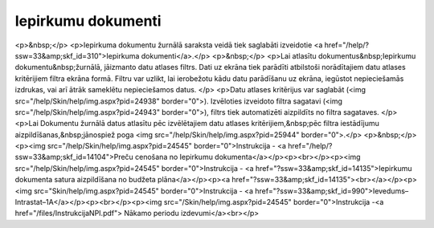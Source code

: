 .. 210 =======================Iepirkumu dokumenti======================= <p>&nbsp;</p>
<p>Iepirkuma dokumentu žurnālā saraksta veidā tiek saglabāti izveidotie <a href="/help/?ssw=33&amp;skf_id=310">Iepirkuma dokumenti</a>.</p>
<p>&nbsp;</p>
<p>Lai atlasītu dokumentus&nbsp;Iepirkumu dokumentu&nbsp;žurnālā, jāizmanto datu atlases filtrs. Dati uz ekrāna tiek parādīti atbilstoši norādītajiem datu atlases kritērijiem filtra ekrāna formā. Filtru var uzlikt, lai ierobežotu kādu datu parādīšanu uz ekrāna, iegūstot nepieciešamās izdrukas, vai arī ātrāk sameklētu nepieciešamos datus. </p>
<p>Datu atlases kritērijus var saglabāt (<img src="/help/Skin/help/img.aspx?pid=24938" border="0">). Izvēloties izveidoto filtra sagatavi (<img src="/help/Skin/help/img.aspx?pid=24943" border="0">), filtrs tiek automatizēti aizpildīts no filtra sagataves. </p>
<p>Lai Dokumentu žurnālā datus atlasītu pēc izvēlētajiem datu atlases kritērijiem,&nbsp;pēc filtra iestādījumu aizpildīšanas,&nbsp;jānospiež poga <img src="/help/Skin/help/img.aspx?pid=25944" border="0">.</p>
<p>&nbsp;</p>
<p><img src="/help/Skin/help/img.aspx?pid=24545" border="0">Instrukcija - <a href="/help/?ssw=33&amp;skf_id=14104">Preču cenošana no Iepirkumu dokumenta</a></p><p><br></p><p><img src="/help/Skin/help/img.aspx?pid=24545" border="0">Instrukcija - <a href="?ssw=33&amp;skf_id=14135">Iepirkumu dokumenta satura aizpildīšana no budžeta plāna</a></p><p><a href="?ssw=33&amp;skf_id=14135"><br></a></p><p><img src="Skin/help/img.aspx?pid=24545" border="0">Instrukcija - <a href="?ssw=33&amp;skf_id=990">Ievedums–Intrastat–1A</a></p><p><br></p><p><img src="/Skin/help/img.aspx?pid=24545" border="0">Instrukcija -<a href="/files/InstrukcijaNPI.pdf"> Nākamo periodu izdevumi</a><br></p> 